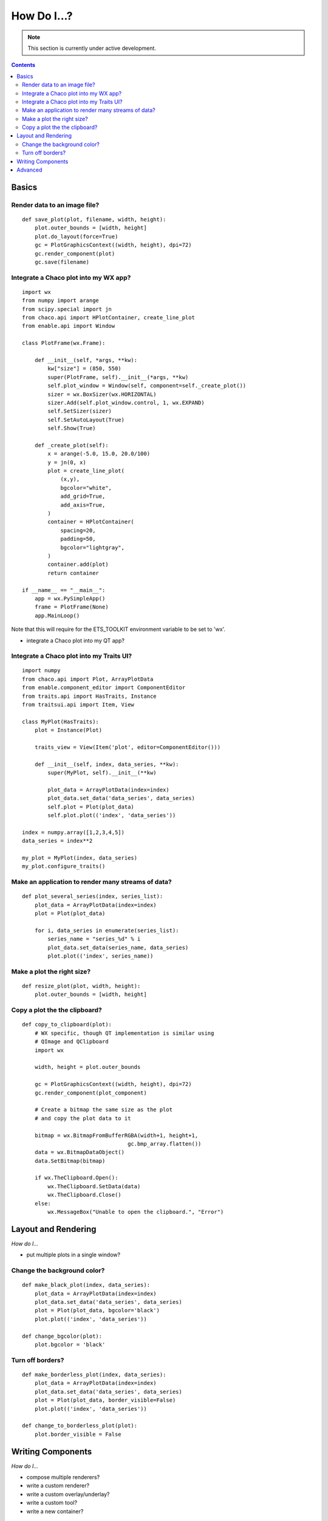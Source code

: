.. _how_do_i:

############
How Do I...?
############

.. note::

    This section is currently under active development.
    
.. contents::

Basics
======

Render data to an image file?
-----------------------------

::

    def save_plot(plot, filename, width, height):
        plot.outer_bounds = [width, height]
        plot.do_layout(force=True)
        gc = PlotGraphicsContext((width, height), dpi=72)
        gc.render_component(plot)
        gc.save(filename)

Integrate a Chaco plot into my WX app?
--------------------------------------

::

    import wx
    from numpy import arange
    from scipy.special import jn
    from chaco.api import HPlotContainer, create_line_plot
    from enable.api import Window

    class PlotFrame(wx.Frame):

        def __init__(self, *args, **kw):
            kw["size"] = (850, 550)
            super(PlotFrame, self).__init__(*args, **kw)
            self.plot_window = Window(self, component=self._create_plot())
            sizer = wx.BoxSizer(wx.HORIZONTAL)
            sizer.Add(self.plot_window.control, 1, wx.EXPAND)
            self.SetSizer(sizer)
            self.SetAutoLayout(True)
            self.Show(True)

        def _create_plot(self):
            x = arange(-5.0, 15.0, 20.0/100)
            y = jn(0, x)
            plot = create_line_plot(
                (x,y),
                bgcolor="white",
                add_grid=True,
                add_axis=True,
            )
            container = HPlotContainer(
                spacing=20,
                padding=50,
                bgcolor="lightgray",
            )
            container.add(plot)
            return container

    if __name__ == "__main__":
        app = wx.PySimpleApp()
        frame = PlotFrame(None)
        app.MainLoop()

Note that this will require for the ETS_TOOLKIT environment variable to
be set to 'wx'.

* integrate a Chaco plot into my QT app?

Integrate a Chaco plot into my Traits UI?
-----------------------------------------

::

    import numpy
    from chaco.api import Plot, ArrayPlotData
    from enable.component_editor import ComponentEditor
    from traits.api import HasTraits, Instance
    from traitsui.api import Item, View

    class MyPlot(HasTraits):
        plot = Instance(Plot)

        traits_view = View(Item('plot', editor=ComponentEditor()))

        def __init__(self, index, data_series, **kw):
            super(MyPlot, self).__init__(**kw)

            plot_data = ArrayPlotData(index=index)
            plot_data.set_data('data_series', data_series)
            self.plot = Plot(plot_data)
            self.plot.plot(('index', 'data_series'))

    index = numpy.array([1,2,3,4,5])
    data_series = index**2

    my_plot = MyPlot(index, data_series)
    my_plot.configure_traits()


Make an application to render many streams of data?
---------------------------------------------------

::

    def plot_several_series(index, series_list):
        plot_data = ArrayPlotData(index=index)
        plot = Plot(plot_data)

        for i, data_series in enumerate(series_list):
            series_name = "series_%d" % i
            plot_data.set_data(series_name, data_series)
            plot.plot(('index', series_name))

Make a plot the right size?
---------------------------

::

    def resize_plot(plot, width, height):
        plot.outer_bounds = [width, height]

Copy a plot the the clipboard?
------------------------------

::

    def copy_to_clipboard(plot):
        # WX specific, though QT implementation is similar using
        # QImage and QClipboard
        import wx

        width, height = plot.outer_bounds

        gc = PlotGraphicsContext((width, height), dpi=72)
        gc.render_component(plot_component)

        # Create a bitmap the same size as the plot
        # and copy the plot data to it

        bitmap = wx.BitmapFromBufferRGBA(width+1, height+1,
                                     gc.bmp_array.flatten())
        data = wx.BitmapDataObject()
        data.SetBitmap(bitmap)

        if wx.TheClipboard.Open():
            wx.TheClipboard.SetData(data)
            wx.TheClipboard.Close()
        else:
            wx.MessageBox("Unable to open the clipboard.", "Error")


Layout and Rendering
====================

*How do I...*

* put multiple plots in a single window?

Change the background color?
----------------------------

::

    def make_black_plot(index, data_series):
        plot_data = ArrayPlotData(index=index)
        plot_data.set_data('data_series', data_series)
        plot = Plot(plot_data, bgcolor='black')
        plot.plot(('index', 'data_series'))

    def change_bgcolor(plot):
        plot.bgcolor = 'black'

Turn off borders?
-----------------

::

    def make_borderless_plot(index, data_series):
        plot_data = ArrayPlotData(index=index)
        plot_data.set_data('data_series', data_series)
        plot = Plot(plot_data, border_visible=False)
        plot.plot(('index', 'data_series'))

    def change_to_borderless_plot(plot):
        plot.border_visible = False


Writing Components
==================

*How do I...*

* compose multiple renderers?
* write a custom renderer?
* write a custom overlay/underlay?
* write a custom tool?
* write a new container?


Advanced
========

*How do I...*

* properly change/override draw dispatch?
* modify event dispatch?
* customize backbuffering?
* embed custom/native WX widgets on the plot?

